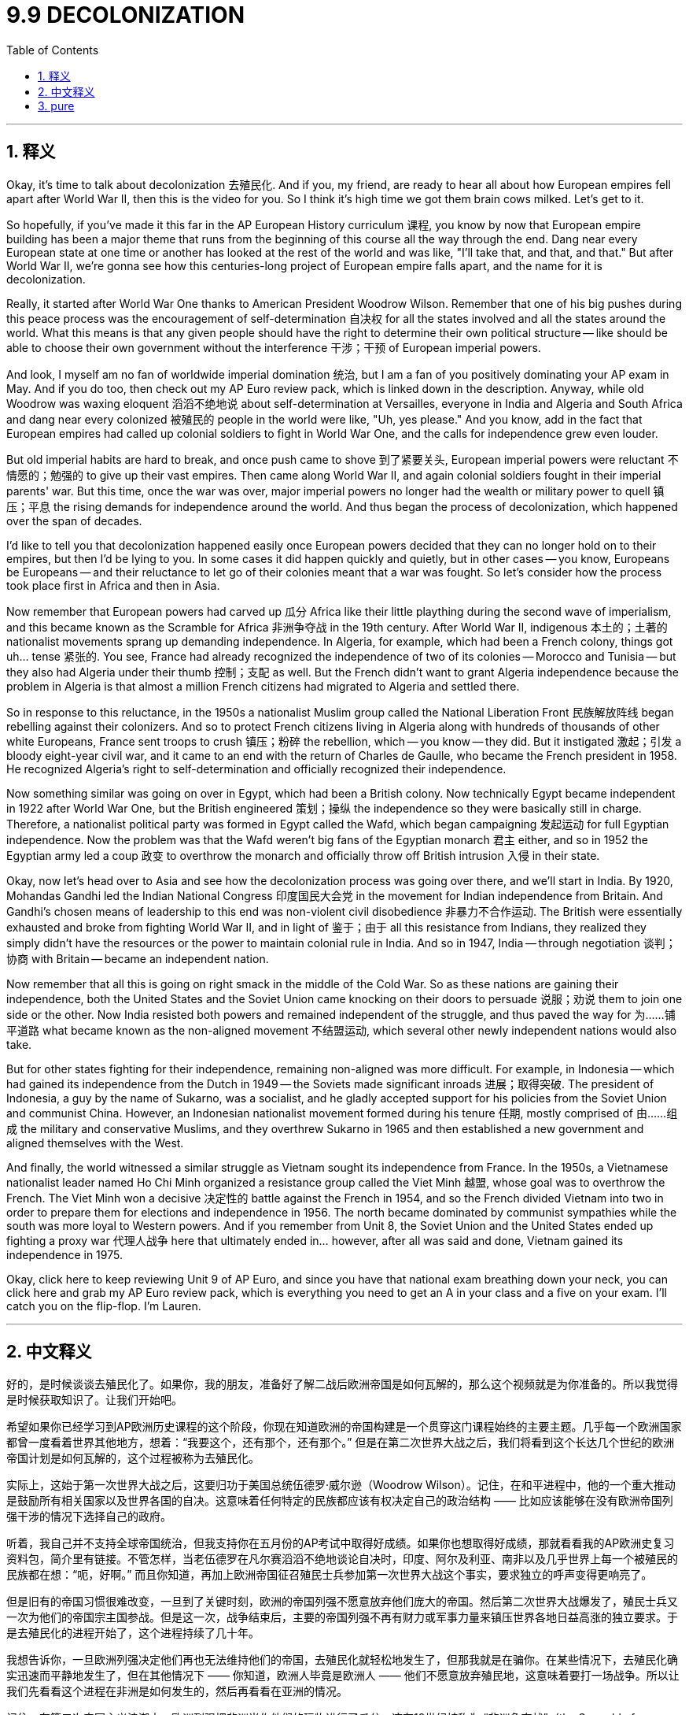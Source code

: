 
= 9.9 DECOLONIZATION
:toc: left
:toclevels: 3
:sectnums:
:stylesheet: myAdocCss.css

'''

== 释义

Okay, it's time to talk about decolonization 去殖民化. And if you, my friend, are ready to hear all about how European empires fell apart after World War II, then this is the video for you. So I think it's high time we got them brain cows milked. Let's get to it. +

So hopefully, if you've made it this far in the AP European History curriculum 课程, you know by now that European empire building has been a major theme that runs from the beginning of this course all the way through the end. Dang near every European state at one time or another has looked at the rest of the world and was like, "I'll take that, and that, and that." But after World War II, we're gonna see how this centuries-long project of European empire falls apart, and the name for it is decolonization. +

Really, it started after World War One thanks to American President Woodrow Wilson. Remember that one of his big pushes during this peace process was the encouragement of self-determination 自决权 for all the states involved and all the states around the world. What this means is that any given people should have the right to determine their own political structure -- like should be able to choose their own government without the interference 干涉；干预 of European imperial powers. +

And look, I myself am no fan of worldwide imperial domination 统治, but I am a fan of you positively dominating your AP exam in May. And if you do too, then check out my AP Euro review pack, which is linked down in the description. Anyway, while old Woodrow was waxing eloquent 滔滔不绝地说 about self-determination at Versailles, everyone in India and Algeria and South Africa and dang near every colonized 被殖民的 people in the world were like, "Uh, yes please." And you know, add in the fact that European empires had called up colonial soldiers to fight in World War One, and the calls for independence grew even louder. +

But old imperial habits are hard to break, and once push came to shove 到了紧要关头, European imperial powers were reluctant 不情愿的；勉强的 to give up their vast empires. Then came along World War II, and again colonial soldiers fought in their imperial parents' war. But this time, once the war was over, major imperial powers no longer had the wealth or military power to quell 镇压；平息 the rising demands for independence around the world. And thus began the process of decolonization, which happened over the span of decades. +

I'd like to tell you that decolonization happened easily once European powers decided that they can no longer hold on to their empires, but then I'd be lying to you. In some cases it did happen quickly and quietly, but in other cases -- you know, Europeans be Europeans -- and their reluctance to let go of their colonies meant that a war was fought. So let's consider how the process took place first in Africa and then in Asia. +

Now remember that European powers had carved up 瓜分 Africa like their little plaything during the second wave of imperialism, and this became known as the Scramble for Africa 非洲争夺战 in the 19th century. After World War II, indigenous 本土的；土著的 nationalist movements sprang up demanding independence. In Algeria, for example, which had been a French colony, things got uh... tense 紧张的. You see, France had already recognized the independence of two of its colonies -- Morocco and Tunisia -- but they also had Algeria under their thumb 控制；支配 as well. But the French didn't want to grant Algeria independence because the problem in Algeria is that almost a million French citizens had migrated to Algeria and settled there. +

So in response to this reluctance, in the 1950s a nationalist Muslim group called the National Liberation Front 民族解放阵线 began rebelling against their colonizers. And so to protect French citizens living in Algeria along with hundreds of thousands of other white Europeans, France sent troops to crush 镇压；粉碎 the rebellion, which -- you know -- they did. But it instigated 激起；引发 a bloody eight-year civil war, and it came to an end with the return of Charles de Gaulle, who became the French president in 1958. He recognized Algeria's right to self-determination and officially recognized their independence. +

Now something similar was going on over in Egypt, which had been a British colony. Now technically Egypt became independent in 1922 after World War One, but the British engineered 策划；操纵 the independence so they were basically still in charge. Therefore, a nationalist political party was formed in Egypt called the Wafd, which began campaigning 发起运动 for full Egyptian independence. Now the problem was that the Wafd weren't big fans of the Egyptian monarch 君主 either, and so in 1952 the Egyptian army led a coup 政变 to overthrow the monarch and officially throw off British intrusion 入侵 in their state. +

Okay, now let's head over to Asia and see how the decolonization process was going over there, and we'll start in India. By 1920, Mohandas Gandhi led the Indian National Congress 印度国民大会党 in the movement for Indian independence from Britain. And Gandhi's chosen means of leadership to this end was non-violent civil disobedience 非暴力不合作运动. The British were essentially exhausted and broke from fighting World War II, and in light of 鉴于；由于 all this resistance from Indians, they realized they simply didn't have the resources or the power to maintain colonial rule in India. And so in 1947, India -- through negotiation 谈判；协商 with Britain -- became an independent nation. +

Now remember that all this is going on right smack in the middle of the Cold War. So as these nations are gaining their independence, both the United States and the Soviet Union came knocking on their doors to persuade 说服；劝说 them to join one side or the other. Now India resisted both powers and remained independent of the struggle, and thus paved the way for 为……铺平道路 what became known as the non-aligned movement 不结盟运动, which several other newly independent nations would also take. +

But for other states fighting for their independence, remaining non-aligned was more difficult. For example, in Indonesia -- which had gained its independence from the Dutch in 1949 -- the Soviets made significant inroads 进展；取得突破. The president of Indonesia, a guy by the name of Sukarno, was a socialist, and he gladly accepted support for his policies from the Soviet Union and communist China. However, an Indonesian nationalist movement formed during his tenure 任期, mostly comprised of 由……组成 the military and conservative Muslims, and they overthrew Sukarno in 1965 and then established a new government and aligned themselves with the West. +

And finally, the world witnessed a similar struggle as Vietnam sought its independence from France. In the 1950s, a Vietnamese nationalist leader named Ho Chi Minh organized a resistance group called the Viet Minh 越盟, whose goal was to overthrow the French. The Viet Minh won a decisive 决定性的 battle against the French in 1954, and so the French divided Vietnam into two in order to prepare them for elections and independence in 1956. The north became dominated by communist sympathies while the south was more loyal to Western powers. And if you remember from Unit 8, the Soviet Union and the United States ended up fighting a proxy war 代理人战争 here that ultimately ended in... however, after all was said and done, Vietnam gained its independence in 1975. +

Okay, click here to keep reviewing Unit 9 of AP Euro, and since you have that national exam breathing down your neck, you can click here and grab my AP Euro review pack, which is everything you need to get an A in your class and a five on your exam. I'll catch you on the flip-flop. I'm Lauren. +

'''

== 中文释义

好的，是时候谈谈去殖民化了。如果你，我的朋友，准备好了解二战后欧洲帝国是如何瓦解的，那么这个视频就是为你准备的。所以我觉得是时候获取知识了。让我们开始吧。 +

希望如果你已经学习到AP欧洲历史课程的这个阶段，你现在知道欧洲的帝国构建是一个贯穿这门课程始终的主要主题。几乎每一个欧洲国家都曾一度看着世界其他地方，想着：“我要这个，还有那个，还有那个。” 但是在第二次世界大战之后，我们将看到这个长达几个世纪的欧洲帝国计划是如何瓦解的，这个过程被称为去殖民化。 +

实际上，这始于第一次世界大战之后，这要归功于美国总统伍德罗·威尔逊（Woodrow Wilson）。记住，在和平进程中，他的一个重大推动是鼓励所有相关国家以及世界各国的自决。这意味着任何特定的民族都应该有权决定自己的政治结构 —— 比如应该能够在没有欧洲帝国列强干涉的情况下选择自己的政府。 +

听着，我自己并不支持全球帝国统治，但我支持你在五月份的AP考试中取得好成绩。如果你也想取得好成绩，那就看看我的AP欧洲史复习资料包，简介里有链接。不管怎样，当老伍德罗在凡尔赛滔滔不绝地谈论自决时，印度、阿尔及利亚、南非以及几乎世界上每一个被殖民的民族都在想：“呃，好啊。” 而且你知道，再加上欧洲帝国征召殖民士兵参加第一次世界大战这个事实，要求独立的呼声变得更响亮了。 +

但是旧有的帝国习惯很难改变，一旦到了关键时刻，欧洲的帝国列强不愿意放弃他们庞大的帝国。然后第二次世界大战爆发了，殖民士兵又一次为他们的帝国宗主国参战。但是这一次，战争结束后，主要的帝国列强不再有财力或军事力量来镇压世界各地日益高涨的独立要求。于是去殖民化的进程开始了，这个进程持续了几十年。 +

我想告诉你，一旦欧洲列强决定他们再也无法维持他们的帝国，去殖民化就轻松地发生了，但那我就是在骗你。在某些情况下，去殖民化确实迅速而平静地发生了，但在其他情况下 —— 你知道，欧洲人毕竟是欧洲人 —— 他们不愿意放弃殖民地，这意味着要打一场战争。所以让我们先看看这个进程在非洲是如何发生的，然后再看看在亚洲的情况。 +

记住，在第二次帝国主义浪潮中，欧洲列强把非洲当作他们的玩物进行了瓜分，这在19世纪被称为 “非洲争夺战”（the Scramble for Africa）。第二次世界大战后，本土的民族主义运动兴起，要求独立。例如在曾是法国殖民地的阿尔及利亚，局势变得呃…… 紧张起来。你看，法国已经承认了它的两个殖民地 —— 摩洛哥和突尼斯 —— 的独立，但他们也控制着阿尔及利亚。但是法国不想给予阿尔及利亚独立，因为阿尔及利亚的问题是，有近百万法国公民移民到了阿尔及利亚并在那里定居。 +

为了应对这种不情愿，在20世纪50年代，一个名为民族解放阵线（the National Liberation Front）的穆斯林民族主义团体开始反抗他们的殖民者。所以为了保护生活在阿尔及利亚的法国公民以及数十万其他欧洲白人，法国派兵镇压了反抗，你知道，他们做到了。但这引发了一场血腥的八年内战，1958年夏尔·戴高乐（Charles de Gaulle）成为法国总统后，内战结束。他承认了阿尔及利亚的自决权，并正式承认了阿尔及利亚的独立。 +

在曾是英国殖民地的埃及也发生了类似的事情。从技术上讲，埃及在第一次世界大战后的1922年就获得了独立，但英国操纵了埃及的独立，所以实际上英国仍然掌控着局面。因此，埃及成立了一个名为华夫脱党（the Wafd）的民族主义政党，该党开始为埃及的完全独立而开展运动。问题是华夫脱党也不喜欢埃及的君主制，所以在1952年，埃及军队发动政变推翻了君主制，并正式摆脱了英国对其国家的干涉。 +

好的，现在让我们看看亚洲，看看那里的去殖民化进程是如何进行的，我们从印度开始说起。到1920年，莫罕达斯·甘地（Mohandas Gandhi）领导印度国民大会党（the Indian National Congress）开展了从英国手中争取印度独立的运动。甘地为此选择的领导方式是非暴力的公民不服从。英国基本上因为第二次世界大战而疲惫不堪且财政枯竭，鉴于印度人的所有反抗，他们意识到他们根本没有资源或力量来维持对印度的殖民统治。所以在1947年，印度通过与英国的谈判成为了一个独立的国家。 +

记住，这一切都发生在冷战期间。所以当这些国家获得独立时，美国和苏联都找上门来，劝说它们加入自己一方。印度抵制了这两个大国，在这场争斗中保持独立，从而为所谓的不结盟运动（the non-aligned movement）铺平了道路，其他几个新独立的国家也加入了不结盟运动。 +

但对于其他争取独立的国家来说，保持不结盟更加困难。例如在1949年从荷兰手中获得独立的印度尼西亚，苏联取得了重大进展。印度尼西亚总统苏加诺（Sukarno）是一名社会主义者，他欣然接受了苏联和共产主义中国对他政策的支持。然而，在他的任期内，一个印度尼西亚民族主义运动形成了，这个运动主要由军队和保守的穆斯林组成，他们在1965年推翻了苏加诺，然后建立了一个新政府，并与西方结盟。 +

最后，世界见证了越南从法国手中争取独立时类似的斗争。在20世纪50年代，一位名叫胡志明（Ho Chi Minh）的越南民族主义领导人组织了一个名为越盟（the Viet Minh）的抵抗组织，其目标是推翻法国的统治。1954年，越盟在与法国的一场决定性战斗中获胜，所以法国将越南一分为二，为1956年的选举和独立做准备。北越倾向于共产主义，而南越更忠于西方列强。如果你还记得第8单元的内容，苏联和美国最终在这里打了一场代理人战争，最终…… 不管怎样，在一切尘埃落定后，越南在1975年获得了独立。 +

好的，点击这里继续复习AP欧洲史第9单元，既然全国性考试已经迫在眉睫，你可以点击这里获取我的AP欧洲史复习资料包，它包含了你在课堂上得A、在考试中得5分所需的一切。回头见。我是劳伦（Lauren）。 +

'''

== pure

Okay, it's time to talk about decolonization. And if you, my friend, are ready to hear all about how European empires fell apart after World War II, then this is the video for you. So I think it's high time we got them brain cows milked. Let's get to it.

So hopefully, if you've made it this far in the AP European History curriculum, you know by now that European empire building has been a major theme that runs from the beginning of this course all the way through the end. Dang near every European state at one time or another has looked at the rest of the world and was like, "I'll take that, and that, and that." But after World War II, we're gonna see how this centuries-long project of European empire falls apart, and the name for it is decolonization.

Really, it started after World War One thanks to American President Woodrow Wilson. Remember that one of his big pushes during this peace process was the encouragement of self-determination for all the states involved and all the states around the world. What this means is that any given people should have the right to determine their own political structure -- like should be able to choose their own government without the interference of European imperial powers.

And look, I myself am no fan of worldwide imperial domination, but I am a fan of you positively dominating your AP exam in May. And if you do too, then check out my AP Euro review pack, which is linked down in the description. Anyway, while old Woodrow was waxing eloquent about self-determination at Versailles, everyone in India and Algeria and South Africa and dang near every colonized people in the world were like, "Uh, yes please." And you know, add in the fact that European empires had called up colonial soldiers to fight in World War One, and the calls for independence grew even louder.

But old imperial habits are hard to break, and once push came to shove, European imperial powers were reluctant to give up their vast empires. Then came along World War II, and again colonial soldiers fought in their imperial parents' war. But this time, once the war was over, major imperial powers no longer had the wealth or military power to quell the rising demands for independence around the world. And thus began the process of decolonization, which happened over the span of decades.

I'd like to tell you that decolonization happened easily once European powers decided that they can no longer hold on to their empires, but then I'd be lying to you. In some cases it did happen quickly and quietly, but in other cases -- you know, Europeans be Europeans -- and their reluctance to let go of their colonies meant that a war was fought. So let's consider how the process took place first in Africa and then in Asia.

Now remember that European powers had carved up Africa like their little plaything during the second wave of imperialism, and this became known as the Scramble for Africa in the 19th century. After World War II, indigenous nationalist movements sprang up demanding independence. In Algeria, for example, which had been a French colony, things got uh... tense. You see, France had already recognized the independence of two of its colonies -- Morocco and Tunisia -- but they also had Algeria under their thumb as well. But the French didn't want to grant Algeria independence because the problem in Algeria is that almost a million French citizens had migrated to Algeria and settled there.

So in response to this reluctance, in the 1950s a nationalist Muslim group called the National Liberation Front began rebelling against their colonizers. And so to protect French citizens living in Algeria along with hundreds of thousands of other white Europeans, France sent troops to crush the rebellion, which -- you know -- they did. But it instigated a bloody eight-year civil war, and it came to an end with the return of Charles de Gaulle, who became the French president in 1958. He recognized Algeria's right to self-determination and officially recognized their independence.

Now something similar was going on over in Egypt, which had been a British colony. Now technically Egypt became independent in 1922 after World War One, but the British engineered the independence so they were basically still in charge. Therefore, a nationalist political party was formed in Egypt called the Wafd, which began campaigning for full Egyptian independence. Now the problem was that the Wafd weren't big fans of the Egyptian monarch either, and so in 1952 the Egyptian army led a coup to overthrow the monarch and officially throw off British intrusion in their state.

Okay, now let's head over to Asia and see how the decolonization process was going over there, and we'll start in India. By 1920, Mohandas Gandhi led the Indian National Congress in the movement for Indian independence from Britain. And Gandhi's chosen means of leadership to this end was non-violent civil disobedience. The British were essentially exhausted and broke from fighting World War II, and in light of all this resistance from Indians, they realized they simply didn't have the resources or the power to maintain colonial rule in India. And so in 1947, India -- through negotiation with Britain -- became an independent nation.

Now remember that all this is going on right smack in the middle of the Cold War. So as these nations are gaining their independence, both the United States and the Soviet Union came knocking on their doors to persuade them to join one side or the other. Now India resisted both powers and remained independent of the struggle, and thus paved the way for what became known as the non-aligned movement, which several other newly independent nations would also take.

But for other states fighting for their independence, remaining non-aligned was more difficult. For example, in Indonesia -- which had gained its independence from the Dutch in 1949 -- the Soviets made significant inroads. The president of Indonesia, a guy by the name of Sukarno, was a socialist, and he gladly accepted support for his policies from the Soviet Union and communist China. However, an Indonesian nationalist movement formed during his tenure, mostly comprised of the military and conservative Muslims, and they overthrew Sukarno in 1965 and then established a new government and aligned themselves with the West.

And finally, the world witnessed a similar struggle as Vietnam sought its independence from France. In the 1950s, a Vietnamese nationalist leader named Ho Chi Minh organized a resistance group called the Viet Minh, whose goal was to overthrow the French. The Viet Minh won a decisive battle against the French in 1954, and so the French divided Vietnam into two in order to prepare them for elections and independence in 1956. The north became dominated by communist sympathies while the south was more loyal to Western powers. And if you remember from Unit 8, the Soviet Union and the United States ended up fighting a proxy war here that ultimately ended in... however, after all was said and done, Vietnam gained its independence in 1975.

Okay, click here to keep reviewing Unit 9 of AP Euro, and since you have that national exam breathing down your neck, you can click here and grab my AP Euro review pack, which is everything you need to get an A in your class and a five on your exam. I'll catch you on the flip-flop. I'm Lauren.

'''